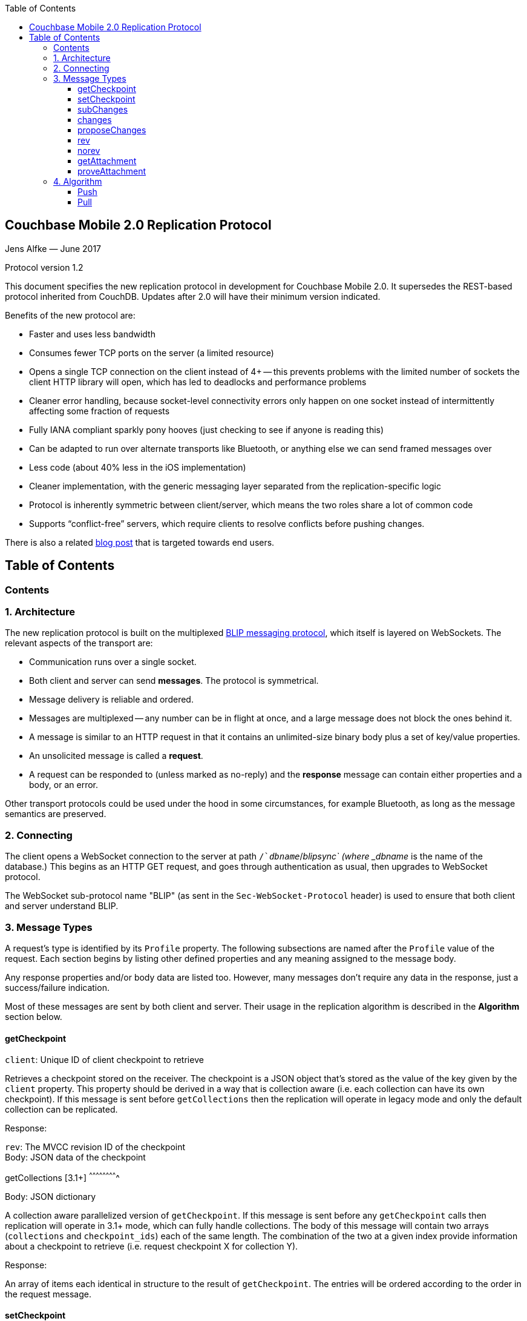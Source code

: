 [%hardbreaks]
:toc: left
:toclevels: 3

[[couchbase-mobile-2.0-replication-protocol]]
Couchbase Mobile 2.0 Replication Protocol
-----------------------------------------

Jens Alfke — June 2017

Protocol version 1.2

This document specifies the new replication protocol in development for
Couchbase Mobile 2.0. It supersedes the REST-based protocol inherited
from CouchDB.  Updates after 2.0 will have their minimum version indicated.

Benefits of the new protocol are:

* Faster and uses less bandwidth
* Consumes fewer TCP ports on the server (a limited resource)
* Opens a single TCP connection on the client instead of 4+ -- this
prevents problems with the limited number of sockets the client HTTP
library will open, which has led to deadlocks and performance problems
* Cleaner error handling, because socket-level connectivity errors only
happen on one socket instead of intermittently affecting some fraction
of requests
* Fully IANA compliant sparkly pony hooves (just checking to see if
anyone is reading this)
* Can be adapted to run over alternate transports like Bluetooth, or
anything else we can send framed messages over
* Less code (about 40% less in the iOS implementation)
* Cleaner implementation, with the generic messaging layer separated
from the replication-specific logic
* Protocol is inherently symmetric between client/server, which means
the two roles share a lot of common code
* Supports “conflict-free” servers, which require clients to resolve
conflicts before pushing changes.

There is also a related https://blog.couchbase.com/data-replication-couchbase-mobile:[blog post] that is targeted towards end users.

== Table of Contents

toc::[]

[[contents]]
Contents
~~~~~~~~

[[architecture]]
1. Architecture
~~~~~~~~~~~~~~~

The new replication protocol is built on the multiplexed
https://github.com/couchbaselabs/BLIP-Cocoa/blob/master/Docs/BLIP%20Protocol.md[BLIP
messaging protocol], which itself is layered on WebSockets. The relevant
aspects of the transport are:

* Communication runs over a single socket.
* Both client and server can send *messages*. The protocol is
symmetrical.
* Message delivery is reliable and ordered.
* Messages are multiplexed -- any number can be in flight at once, and a
large message does not block the ones behind it.
* A message is similar to an HTTP request in that it contains an
unlimited-size binary body plus a set of key/value properties.
* An unsolicited message is called a *request*.
* A request can be responded to (unless marked as no-reply) and the
*response* message can contain either properties and a body, or an
error.

Other transport protocols could be used under the hood in some
circumstances, for example Bluetooth, as long as the message semantics
are preserved.

[[connecting]]
2. Connecting
~~~~~~~~~~~~~

The client opens a WebSocket connection to the server at path
`/`__dbname__`/_blipsync` (where _dbname_ is the name of the database.)
This begins as an HTTP GET request, and goes through authentication as
usual, then upgrades to WebSocket protocol.

The WebSocket sub-protocol name "BLIP" (as sent in the
`Sec-WebSocket-Protocol` header) is used to ensure that both client and
server understand BLIP.

[[message-types]]
3. Message Types
~~~~~~~~~~~~~~~~

A request's type is identified by its `Profile` property. The following
subsections are named after the `Profile` value of the request. Each
section begins by listing other defined properties and any meaning
assigned to the message body.

Any response properties and/or body data are listed too. However, many
messages don't require any data in the response, just a success/failure
indication.

Most of these messages are sent by both client and server. Their usage
in the replication algorithm is described in the *Algorithm* section
below.

[[getcheckpoint]]
getCheckpoint
^^^^^^^^^^^^^

`client`: Unique ID of client checkpoint to retrieve

Retrieves a checkpoint stored on the receiver. The checkpoint is a JSON
object that's stored as the value of the key given by the `client`
property.  This property should be derived in a way that is collection
aware (i.e. each collection can have its own checkpoint).  If this message is sent before `getCollections` then the replication will operate in legacy mode and only the default collection can be replicated. 

Response:

`rev`: The MVCC revision ID of the checkpoint +
Body: JSON data of the checkpoint

[[getCollections]]
getCollections [3.1+]
^^^^^^^^^^^^^^^^^^^^^^^^^

Body: JSON dictionary

A collection aware parallelized version of `getCheckpoint`.  If this message is sent before any `getCheckpoint` calls then replication will operate in 3.1+ mode, which can fully handle collections.  The body of this message will contain two arrays (`collections` and `checkpoint_ids`) each of the same length.  The combination of the two at a given index provide information about a checkpoint to retrieve (i.e. request checkpoint X for collection Y).  

Response:

An array of items each identical in structure to the result of `getCheckpoint`.  The entries will be ordered according to the order in the request message.

[[setcheckpoint]]
setCheckpoint
^^^^^^^^^^^^^

`client`: Unique ID of client checkpoint to store +
`rev`: Last known MVCC revision ID of the checkpoint _(omitted if this
is a new checkpoint)_ +
Body: JSON data of checkpoint

Stores a checkpoint on the receiver. The JSON object in the request body
is associated with the key given in the `client` property. If the `rev`
value does not match the checkpoint's current MVCC revision ID, the
request fails. On success, a new revision ID is generated and returned
in the response for use in the next request.

Response:

`rev`: New MVCC revision ID of the checkpoint

[[subchanges]]
subChanges
^^^^^^^^^^

`collection` [3.1+]: Indicates the index of the collection to operate on for this message, indexed by the list resolved in `getCollections`.  If legacy `getCheckpoint` is used, this property *must* be omitted +
`since`: Latest sequence ID already known to the requestor, JSON-encoded
_(optional)_ +
`continuous`: Set to `true` if the requestor wants change notifications
to be sent indefinitely _(optional)_ +
`filter`: The name of a filter function known to the recipient
_(optional)_ +
`batch`: Maximum number of changes to send in a single `change` message
_(optional)_ +
`activeOnly`: Set to `true` if the requestor doesn't want to be sent tombstones.
_(optional)_ +
_other properties_: Named parameters for the filter function
_(optional)_ +
Body: JSON dictionary _(optional)_

Asks the recipient to begin sending change messages starting from the
sequence just after the one given by the `since` property, or from the
beginning if no `since` is given.  If a collection index is provided, that collections changes are used.  Otherwise, the default collection will be used if possible.

Note: A sequence ID can be any type of JSON value, so the `since`
property MUST be JSON-encoded. In particular, if the sequence ID is a
string, it MUST have quotes and any necessary escape characters added.

The changes are _not_ sent as a response to this request, rather as a
series of `changes` messages, each containing information about zero or
more changes. These are sent in chronological order.

Once all the existing changes have been sent, the end is signaled via an
empty `changes` message. Ordinarily, that will be the last message sent.
However, if the `continuous` property was set in the `subChanges`
request, the recipient will continue to send `changes` messages as new
changes are made to its database, until the connection is closed.

The optional `filter` parameter names a filter function known to the
recipient that limits which changes are sent. If this is present, any
other properties to the request will be passed as parameters to the
filter function. The Sync Gateway only recognizes the filter
`sync_gateway/bychannel`, which requires the parameter `channels` whose
value is a comma-delimited set of channel names.

If a request body is present, it MUST be a JSON dictionary/object. In
this dictionary the key `docIDs` MAY appear; its value MUST be an array
of strings. If present, the recipient MUST only send changes to
documents with IDs appearing in that array. Other unrecognized keys in
the dictionary MUST be ignored.

[[changes]]
changes
^^^^^^^

`collection` [3.1+]: Indicates the index of the collection to operate on for this message, indexed by the list resolved in `getCollections`.  If legacy `getCheckpoint` is used, this property *must* be omitted

Body: JSON array

Notifies the recipient of a series of changes made to either the sender's default collection, or the collection specified by the provided index.  A passive replicator (like Sync Gateway) is triggered to send
these by a prior `subChanges` request sent by the client. An active
replicator (Couchbase Lite) will send them spontaneously as part of a
push replication.

The changes are encoded in the message body as a JSON array with one
item per change. There can be zero or more changes; a messages with zero
changes signifies that delivery has "caught up" and all existing
sequences have been sent. This may be followed by more changes as they
occur, if the replication is continuous.

Each change in the array is encoded as a nested array of the form
`[sequence, docID, revID, deleted]`, i.e. sequence ID followed by
document ID followed by revision ID followed by the deletion state
(which can be omitted if it's `false`.)

The sequence IDs MUST be in forward chronological order but are
otherwise opaque (and may be any JSON data type.)

The document body size (in bytes) MAY be appended to the array as a
fifth item if it's known. This is understood to be approximate, since
the sender's database may not store the body in exactly the same form
that will be transmitted.

The sender SHOULD break up its change history into multiple `changes`
messages instead of sending them in one big message. (It SHOULD honor
the optional `batch` parameter in the `subChanges` request it received
from the peer.) It SHOULD use flow control by limiting the number of
`changes` messages that it's sent but not received replies to yet.

A peer in conflict-free mode SHOULD reject a received `changes` message
by returning a BLIP/409 error. This informs the sender that it should
use `proposeChanges` instead.

LiteCore always uses the `proposeChanges` endpoint rather than `changes`;
If LiteCore pushed a conflict via the `changes` endpoint, it would end up 
pulling in the other branch of the conflict soon thereafter, and CBL 
would resolve it and push the merge.

Response:

`maxHistory`: Max length of revision history to send _(optional)_ +
Body: JSON array (see below)

The response message indicates which revisions the recipient wants to
receive (as `rev` messages). Its body is also a JSON array; each item
corresponds to the revision at the same index in the request. The item
is either:

* an array of strings, where each string is the revision ID of an
already-known ancestor. (This may be empty if no ancestors are known.)
This is used to shorten the revision history to be sent with the
document, and may in the future be used to enable delta compression.
* or a `0` (zero) or `null` value, indicating that the corresponding
revision isn't of interest.

Trailing zeros or nulls can be omitted from the response array, so in
the simplest case the response can be an empty array `[]` if the
recipient isn't interested in any of the revisions.

The `maxHistory` response property, if present, indicates the maximum
length of the `history` array to be sent in `rev` messages (see below.)
It should be set to the maximum revision-tree depth of the database. If
it's missing, the history length is unlimited.

[[proposechanges]]
proposeChanges
^^^^^^^^^^^^^^

`collection` [3.1+]: Indicates the index of the collection to operate on for this message, indexed by the list resolved in `getCollections`.  If legacy `getCheckpoint` is used, this property *must* be omitted

Body: JSON array

Sends proposed changes to a server that’s in conflict-free mode. This is
much like `changes` except that the items in the body array are
different; they look like `[docID, revID, serverRevID]`. Each still
represents an updated document, but the information sent is the
documentID, the current revisionID, and the revisionID of the last known
server revision (if any). If there is no known server revision, the
`serverRevID` SHOULD be omitted, or otherwise MUST be an empty string.
(As with `changes`, the estimated body size MAY be appended, if the
`serverRevID` is present.)

The recipient SHOULD then look through each document in its relevant collection. If
the document exists, but the given serverRevID is not known or not
current, the proposed document SHOULD be rejected with a 409 status (see
below.) Or if the document exists and the revID is current, the server
already has the document and SHOULD reject it with a 304 status. The
recipient MAY also detect other problems, such as an illegal document
ID, or a lack of write access to the document, and send back an
appropriate status code as described below.

Response:

Body: JSON array

The response message indicates which of the proposed changes are allowed
and which are out of date. It consists of an array of numbers, generally
with the same meanings as HTTP status codes, with the following specific
meanings: 

* 0: The change is allowed and the peer should send the revision 
* 304: The server already has this revision, so the peer doesn't need to send it 
* 409: This change would cause a conflict, so the server needs to resolve it and retry later

As with `changes`, trailing zeros can be omitted, but the interpretation
is different since a zero means "send it" instead of "don’t send it". So
the common case of an empty array response tells the sender to _send_
all of the proposed revisions.

[[rev]]
rev
^^^
`collection` [3.1+]: Indicates the index of the collection to operate on for this message, indexed by the list resolved in `getCollections`.  If legacy `getCheckpoint` is used, this property *must* be omitted +
`id`: Document ID _(optional)_ +
`rev`: Revision ID _(optional)_ +
`deleted`: true if the revision is a tombstone _(optional)_ +
`sequence`: Sequence ID, JSON-encoded _(optional unless unsolicited,
q.v.)_ +
`history`: Revision history (comma-delimited list of revision IDs) +
Body: Document JSON
`noconflicts`: true if the revision may not create a conflict _(optional; default is false)_  

Sends one document revision, either meant for the specified collection or the default collection if one is not specified. The `id`, `rev`, `deleted` properties are
optional if corresponding `_id`, `_rev`, `_deleted` properties exist in
the JSON body (and vice versa.) The `sequence` property is optional
unless this message was unsolicited.

If the `noconflicts` flag is set, or if the recipient is in conflict-free mode,
it MUST check whether the `history` array contains the current local revision ID,
or if the `history` array is empty and the document does not exist locally.
If not, it MUST reject the revision by returning a 409 status.

Ordinarily a `rev` message is triggered by a prior response to a
`changes` message. However, it MAY be sent unsolicited, _instead_ of in
a `changes` message, if all of the following are true:

* This revision's metadata hasn't yet been sent in a `changes` message;
* this revision's sequence is the first one that hasn't yet been sent in
a `changes` message;
* the revision's JSON body is small;
* and the sender believes it's very likely that the recipient will want
this revision (doesn't have it yet and is not filtering it out.)

In practice this is most likely to occur for brand new changes being
sent in a continuous replication in response to a local database update
notification.

The recipient MUST send a response unless the request was sent
'noreply'. It MUST not send a success response until it has durably
added the revision to its database, or has failed to add it. On success
the response can be empty; on failure it MUST be an error.

Note: The recipient may need to send one or more `getattach` messages
while processing the `rev` message, in which case it MUST NOT send the
`rev`'s response until it's received responses to the `getattach`
message(s) and durably added the attachments, as well as the document,
to its database.


[[norev]]
norev
^^^^^
`collection` [3.1+]: Indicates the index of the collection to operate on for this message, indexed by the list resolved in `getCollections`.  If legacy `getCheckpoint` is used, this property *must* be omitted +
`id`: Document ID _(optional)_ +
`rev`: Revision ID _(optional)_ +
`sequence`: Sequence ID, JSON-encoded _(optional)_ +
`error`: The error number, which should correspond to HTTP Response status codes +
`reason`: A more detailed description of the cause of the error _(optional)_
Body: None

In the case a rev is requested from a peer via a `changes` response,
but that revision is not available, the `norev` message should be sent 
as a placeholder to inform the `peer` that there will be no corresponding 
`rev` message sent for the requested revision.  This prevents the peer 
from waiting for a `rev` message that will never come, which could cause 
the replication to get stuck.


[[getattachment]]
getAttachment
^^^^^^^^^^^^^

`digest`: Attachment digest (as found in document `_attachments`
metadata.)

Requests the body of an attachment, given its digest. This is called by
the recipient of a `rev` message if it determines that the revision
contains an attachment whose contents it does not know.

If the server's database has per-document access control, where
documents may be readable by some but not all users, it MUST check that
an attachment with this digest appears in at least one document that the
client has access to. Otherwise a client could violate access control by
getting the body of any attachment it can learn the digest of (probably
"leaked" by another user who does have access to it.) The simplest way
to enforce this is for the server to keep track of which `rev` messages
it's sent to the client but not yet received responses to; these are the
ones that the client will be requesting attachments of, to complete its
downloads.

(This request is problematic -- it assumes that the recipient indexes
attachments by digest, which is true of Couchbase Mobile but not
necessarily of other implementations. Adding the document and revision
ID to the properties would help.)

Response:

Body: raw contents of attachment

[[proveattachment]]
proveAttachment
^^^^^^^^^^^^^^^

`digest`: Attachment digest (as found in document `_attachments`
metadata.) +
Body: A _nonce_: 16 to 255 bytes of random binary data

Asks the recipient to prove that it has the body of the attachment with
the given digest, without making it actually send the data. This is
another security precaution that SHOULD used by servers with
per-document access control, i.e. where documents may be readable by
some but not all users. If this weren't in place, a user who knew the
digest (but not the contents) of an an attachment could upload a
document containing the metadata of an attachment with the same digest,
and then immediately download the document and the attachment.

Such a server SHOULD send this request when it receives a `rev` message
containing an attachment digest that matches an attachment it already
has. The server first generates some cryptographically-random bytes (20
is a reasonable number) as a `nonce`, and sends the nonce along with the
attachment's digest in a `proveattach` request to the client.

The recipient (the client, the one trying to push the revision) computes
a SHA-1 digest of the concatenation of the following:

1.  The length of the nonce (a single byte)
2.  The nonce itself
3.  The entire body of the attachment

It then sends a response containing the resulting digest, in the same
encoding used for attachment digests: "sha1-" followed by lowercase hex
digits.

(Meanwhile, the paranoid server performs the same computation using its
own copy of the attachment. It then verifies that the digest received
from the client matches the digest it computed. If it doesn't match, the
server can assume the client doesn't really have the attachment, and can
reject the `rev` message with the revision containing it.)

[[algorithm]]
4. Algorithm
~~~~~~~~~~~~

Here are informal descriptions of the flow of control of both push and
pull replication. Note the symmetry: a lot of the steps are the same in
both lists but with "client" and "server" swapped.

[3.1+] With the introduction of collections, and in order to maintain maximum compatibility, the algorithm now has an overall choice of two flavors: legacy and collection-aware.  The mode that is entered into depends on the presence or lack of the newly introduced `getCollections` message.  If this message is sent as the first message, the connection is thereafter a collection-aware connection and every message that is capable of including a `collection` property *must* do so, or the server side should return a 400 error.  Conversely, if any other message is received (often `getCheckpoint`) then the connection is thereafter a legacy connection and the inverse is true: Any message that contains a `collection` property is incorrect and the server side should return a 400 error.  

[[push]]
Push
^^^^

1.  Client opens connection to server and authenticates
2.  Client sends `getCheckpoint` to verify checkpoint status
3.  Client sends one or more `changes` messages containing revisions
added since the checkpointed local sequence
* If response is a BLIP/409 or HTTP/409 error, client infers that the
server is in "no conflicts" mode, and switches to sending
`proposeChanges` messages, including resending the failed one.
* Client keeps track of how many `changes` messages have been sent but
not yet responded to
* If that count exceeds a reasonable limit, the client waits to send the
next message until a response is received.
4.  Server replies to each `changes` message indicating which revisions
it wants and which ancestors it already has
* If server is in "no conflicts" mode, it will reject `changes` messages
with a BLIP/409 or HTTP/409 error, and instead accept `proposeChanges`
messages.
5.  For each requested revision:
1.  Client sends document body in a `rev` message
2.  Server looks at each newly-added attachment digest in each revision
and
* sends a `getAttachment` for each attachment it doesn't have; client
sends data
* sends a `proveAttachment` for each attachment it already has; client
sends proof
3.  Server adds revision & attachments to database, and sends success
response to the client's `rev` message.
6.  Client periodically sends `setCheckpoint` as progress updates
7.  When all revisions and attachments have been sent, client either
disconnects (non-continuous mode) or stays connected and watches for
local doc changes, returning to step 3 when changes occur

Push interaction diagram

```
┌────────────┐                                                                         ┌────────────────┐
│   Pusher   │                                                                         │      Peer      │
└────────────┘                                                                         └────────────────┘
       │                                                                                        │        
       ├────────────────────────────getCheckpoint RQ [clientID]─────────────────────────────────▶        
       │                                                                                        │        
       │                                                                                        │        
       ◀───────────────────────────getCheckpoint RSP: [checkpoint]──────────────────────────────┤        
       │                                                                                        │        
       │                                                                                        │        
       ├─────────────────────────changes RQ [{docId, revId, ..}, {..}]──────────────────────────▶        
       │                                                                                        │        
       │                                                                                        │        
       ◀─────────────────────────────changes RSP [rev1, rev2, ..]───────────────────────────────┤        
       │                                                                                        │        
       │                                                                                        │        
       ├─────────────────────────changes RQ [{docId, revId, ..}, {..}]──────────────────────────▶        
       │                                                                                        │        
       │                                                                                        │        
       ◀─────────────────────────────changes RSP [rev5, rev6, ..]───────────────────────────────┤        
       │                                                                                        │        
       │                                                                                        │        
       ├─────────────────────────changes RQ [] (empty indicates finished)───────────────────────▶        
       │                                                                                        │        
       │                                                                                        │        
       ◀ ─ ─ ─ ─ ─ ─ ─ ─ ─ ─ ─ ─ ─ ─ ─ ─ changes RSP: NoReply─ ─ ─ ─ ─ ─ ─ ─ ─ ─ ─ ─ ─ ─ ─ ─ ─ ─│        
       │                                                                                        │        
       │                                                                                        │        
       ├──────────────────────────────rev RQ [{docId, rev1, body}]──────────────────────────────▶        
       │                                                                                        │        
       │                                     getAttach RQ                                       │        
       ◀───────────────────────────────────────[digest]─────────────────────────────────────────┤        
       │                                                                                        │        
       │                                                                                        │        
       ├──────────────────────────────────getAttach RSP [body]──────────────────────────────────▶        
       │                                                                                        │        
       │                                                                                        │        
       ◀──────────────────────────────────getAttach RQ [digest]─────────────────────────────────┤        
       │                                                                                        │        
       │                                                                                        │        
       ├───────────────────────────────────getAttach RSP [body]─────────────────────────────────▶        
       │                                                                                        │        
       │                                                                                        │        
       ◀───────────────────────────────────────rev RSP []───────────────────────────────────────┤        
       │                                                                                        │        
       │                                                                                        │        
       │                                setCheckpoint RQ [clientID,                             │        
       ├────────────────────────────────────────checkpoint]─────────────────────────────────────▶        
       │                                                                                        │        
       │                                                                                        │        
       ◀───────────────────────────setCheckpoint RSP: [checkpoint]──────────────────────────────┤        
       │                                                                                        │        
       │                                                                                        │        
       ▣ ─ ─ ─ ─ ─ ─ ─ ─ ─ ─ ─ ─ ─ ─ ─ ─ ─ ─ ─ Close Socket─ ─ ─ ─ ─ ─ ─ ─ ─ ─ ─ ─ ─ ─ ─ ─ ─ ─ ─▶        
       │                                                                                        │        
       │                                                                                        │        
       ▼                                                                                        ▼          
```

[[pull]]
Pull
^^^^

1.  Client opens connection to server and authenticates
2.  Client sends `getCheckpoint` to verify checkpoint status
3.  Client sends a `subChanges` message with the latest remote sequence
ID it's received in the past, and a `continuous` property if it wants to
pull continuously
4.  Server sends one or more `changes` messages containing revisions
added since the checkpointed remote sequence
* Server keeps track of how many `changes` messages have been sent but
not yet responded to
* If that count exceeds a reasonable limit, the server waits to send the
next message until a response is received.
5.  Client replies to each `changes` message indicating which revisions
it wants and which ancestors it already has
6.  For each requested revision:
1.  Server sends document body in a `rev` message
2.  Client looks at each newly-added attachment digest in each revision
and sends a `getAttachment` for each attachment it doesn't have; server
sends data
3.  Client adds revision & attachments to database, and sends success
response to the server's `rev` message.
7.  Client periodically sends `setCheckpoint` as progress updates
8.  When there are no more changes, server sends a `changes` message
with an empty list
9.  Client in non-continuous mode disconnects now that it's caught up;
client in continuous mode keeps listening
10. Server in continuous mode watches for local doc changes, returning
to step 4 when changes occur

Pull interaction digram

```
┌────────────┐                                                                        ┌────────────────┐
│   Puller   │                                                                        │      Peer      │
└────────────┘                                                                        └────────────────┘
      │                                                                                        │        
      │                                                                                        │        
      ├────────────────────────────getCheckpoint RQ [clientID]─────────────────────────────────▶        
      │                                                                                        │        
      │                                                                                        │        
      ◀───────────────────────────getCheckpoint RSP: [checkpoint]──────────────────────────────┤        
      │                                                                                        │        
      │                                                                                        │        
      ├─────────────────────────subChanges RQ [since, continuous]──────────────────────────────▶        
      │                                                                                        │        
      │                                                                                        │        
      ◀ ─ ─ ─ ─ ─ ─ ─ ─ ─ ─ ─ ─ ─ ─ ─ subChanges RSP: NoReply ─ ─ ─ ─ ─ ─ ─ ─ ─ ─ ─ ─ ─ ─ ─ ─ ─│        
      │                                                                                        │        
      │                                                                                        │        
      ◀─────────────────────────changes RQ [{docId, revId, ..}, {..}]──────────────────────────┤        
      │                                                                                        │        
      │                                                                                        │        
      ├─────────────────────────────changes RSP [rev1, rev2, ..]───────────────────────────────▶        
      │                                                                                        │        
      │                                                                                        │        
      ◀─────────────────────────changes RQ [{docId, revId, ..}, {..}]──────────────────────────┤        
      │                                                                                        │        
      │                                                                                        │        
      ├─────────────────────────────changes RSP [rev5, rev6, ..]───────────────────────────────▶        
      │                                                                                        │        
      │                                                                                        │        
      ◀─────────────────────────changes RQ [] (empty indicates finished)───────────────────────┤        
      │                                                                                        │        
      │                                                                                        │        
      ├ ─ ─ ─ ─ ─ ─ ─ ─ ─ ─ ─ ─ ─ ─ ─ ─ changes RSP: NoReply─ ─ ─ ─ ─ ─ ─ ─ ─ ─ ─ ─ ─ ─ ─ ─ ─ ─▶        
      │                                                                                        │        
      │                                                                                        │        
      ◀──────────────────────────────rev RQ [{docId, rev1, body}]──────────────────────────────┤        
      │                                                                                        │        
      │                                     getAttach RQ                                       │        
      ├───────────────────────────────────────[digest]─────────────────────────────────────────▶        
      │                                                                                        │        
      │                                                                                        │        
      ◀──────────────────────────────────getAttach RSP [body]──────────────────────────────────┤        
      │                                                                                        │        
      │                                                                                        │        
      ├──────────────────────────────────getAttach RQ [digest]─────────────────────────────────▶        
      │                                                                                        │        
      │                                                                                        │        
      ◀───────────────────────────────────getAttach RSP [body]─────────────────────────────────┤        
      │                                                                                        │        
      │                                                                                        │        
      ├───────────────────────────────────────rev RSP []───────────────────────────────────────▶        
      │                                                                                        │        
      │                                                                                        │        
      │                                setCheckpoint RQ [clientID,                             │        
      ├────────────────────────────────────────checkpoint]─────────────────────────────────────▶        
      │                                                                                        │        
      │                                                                                        │        
      ◀───────────────────────────setCheckpoint RSP: [checkpoint]──────────────────────────────┤        
      │                                                                                        │        
      │                                                                                        │        
      │                                        Close                                           │        
      ▣ ─ ─ ─ ─ ─ ─ ─ ─ ─ ─ ─ ─ ─ ─ ─ ─ ─ ─ ─ ─Socket ─ ─ ─ ─ ─ ─ ─ ─ ─ ─ ─ ─ ─ ─ ─ ─ ─ ─ ─ ─ ─▶        
      │                                                                                        │        
      │                                                                                        │        
      ▼                                                                                        ▼            
```
